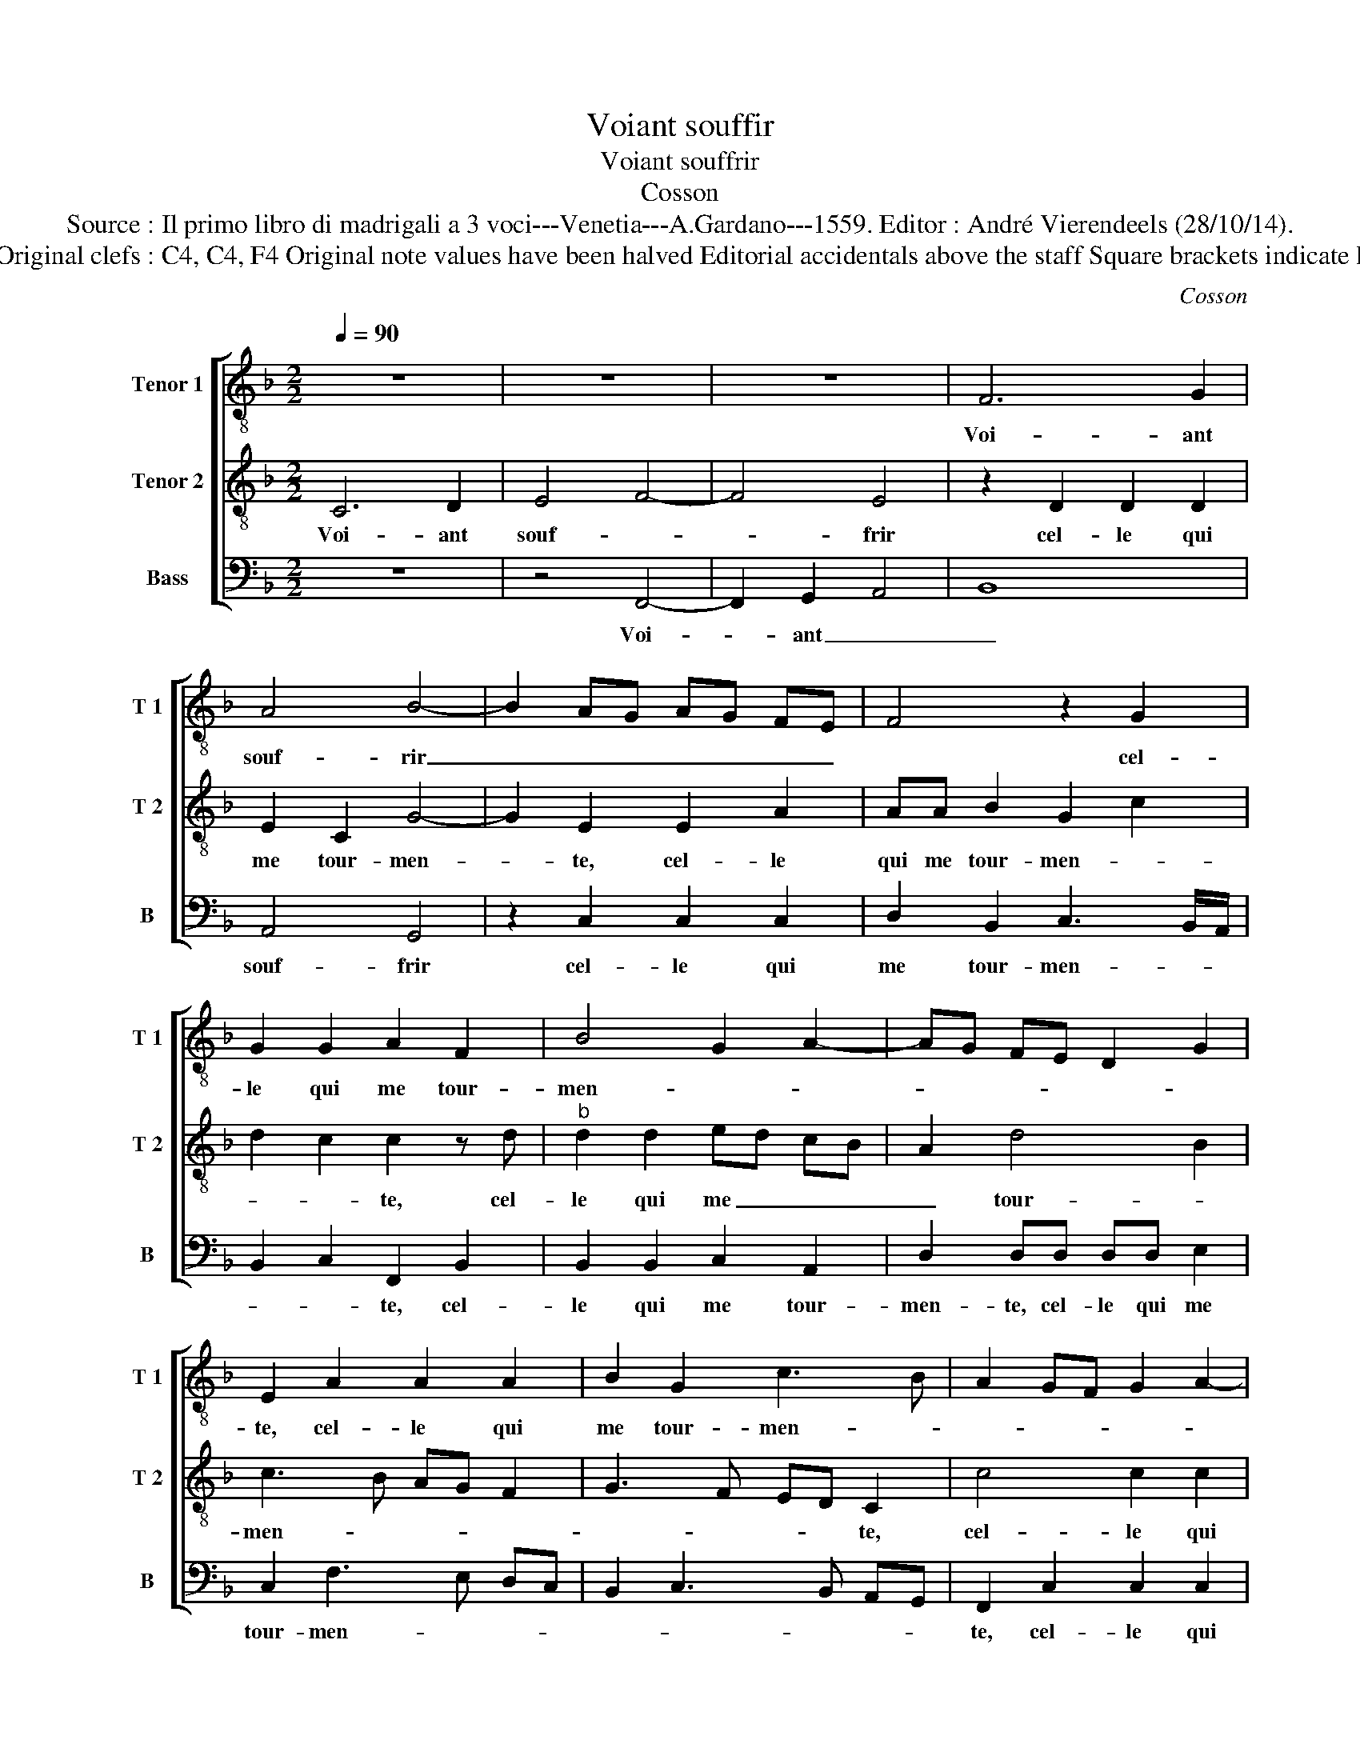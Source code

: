 X:1
T:Voiant souffir
T:Voiant souffrir
T:Cosson
T:Source : Il primo libro di madrigali a 3 voci---Venetia---A.Gardano---1559. Editor : André Vierendeels (28/10/14).
T:Notes : Original clefs : C4, C4, F4 Original note values have been halved Editorial accidentals above the staff Square brackets indicate ligatures
C:Cosson
%%score [ 1 2 3 ]
L:1/8
Q:1/4=90
M:2/2
K:F
V:1 treble-8 nm="Tenor 1" snm="T 1"
V:2 treble-8 nm="Tenor 2" snm="T 2"
V:3 bass nm="Bass" snm="B"
V:1
 z8 | z8 | z8 | F6 G2 | A4 B4- | B2 AG AG FE | F4 z2 G2 | G2 G2 A2 F2 | B4 G2 A2- | AG FE D2 G2 | %10
w: |||Voi- ant|souf- rir|_ _ _ _ _ _ _|* cel-|le qui me tour-|men- * *||
 E2 A2 A2 A2 | B2 G2 c3 B | A2 GF G2 A2- | AG F3 E/D/ E2 | F4 z2 F2 | E2 D2 FE FG | A2 B4 AG | %17
w: te, cel- le qui|me tour- men- *|||te, iay|ou- bli- e _ _ _|_ mon _ _|
 F4 z2 A2 | A2 A2 G2 F2 | E2 G2 FE FG | A4 A2 B2- | B2 A4 G2 | A4 z2 A2- | A2 G2 F4 | E4 z2 G2 | %25
w: mal pour|con- so- ler le|sien, pour con- * * *|* so- ler|_ le _|sien car|_ son en-|nuy plus|
 G2 G2 F2 D2 | F4 E4- | E2 DC D4 | C8- | C8 | z2 C2 C2 C2 | F4 G4 | A4 B4- | B2 AG AG FE | %34
w: fort me con- ten-|||te|_|que cel- luy|la _|_ _||
 F4 z2 G2 | G2 G2 A2 F2 | B4 G2 A2- | AG FE D2 G2 | E2 A2 A2 A2 | B2 G2 c3 B | A2 GF G2 A2- | %41
w: * que|pour el- le sous-|tien, _ _|_ _ _ _ _ _|* que pour el-|le sous- tien _|_ _ _ _ _|
 AG F4 E2 | F2 C2 C2 C2 | F4 G4 | A4 B4- | B2 AG AG FE | F4 z2 G2 | G2 G2 A2 F2 | B4 G2 A2- | %49
w: |* que cel- luy|la _|_ _||* que|pour el- le sous-|tien, _ _|
 AG FE D2 G2 |"^-natural" E2 A2 A2 A2 | B2 G2 c3 B | A2 GF G2 A2- | AG F4 E2 | F8 |] %55
w: _ _ _ _ _ _|* que pour el-|le sous- tien, _|_ _ _ _ sous-||tien.|
V:2
 C6 D2 | E4 F4- | F4 E4 | z2 D2 D2 D2 | E2 C2 G4- | G2 E2 E2 A2 | AA B2 G2 c2 | d2 c2 c2 z d | %8
w: Voi- ant|souf- *|* frir|cel- le qui|me tour- men-|* te, cel- le|qui me tour- men- *|* * te, cel-|
"^b" d2 d2 ed cB | A2 d4 B2 | c3 B AG F2 | G3 F ED C2 | c4 c2 c2 | A2 B2 G4 | F2 c2 B2 A2 | %15
w: le qui me _ _ _|_ tour- *|men- * * * *|* * * * te,|cel- le qui|me tour- men-|te, iay ou- bli-|
 c2 d2 c2 B2 | c2 d4 cB | A4 z4 | z8 | z4 z2 F2- | F2 E2 F4- | F2 F2 E2 D2 | E2 FG AB c2- | %23
w: e mon mal _|_ _ _ _|||pour-|_ _ con-|* so- ler le|sien, car _ _ _ _|
"^b" cd e3 d d2- | d2 cB c4 | z2 d2 d2 d2 | c2 A2 c2 GA | BG c4 B2 | c3 B A2 G2- | GF F4 E2 | %30
w: _ _ son _ en-|* * * nuy|plus fort me|con- * ten- * *||||
 F2 c2 cB AG | AG FE D4 | E2 F2 G4- | G2 E2 E2 A2 | AA B2 G2 c2 | d2 c2 c2 z d |"^b" d2 d2 ed cB | %37
w: te, me con- * * *|* * * * ten-|te que cel-|* luy la que|pour el- le sous- *|* * tien, que|pour el- le _ _ _|
 A2 d4 B2 | c3 B AG F2 | G3 F ED C2 | c4 c2 c2 | A2 B2 G4 | F2 c3 B AG | AG FE D4 | E2 F2 G4- | %45
w: _ sous- *|tien, _ _ _ _|_ _ _ _ _|que pour el-|le sous- *|tien, sous- * * *|tien, _ _ _ _|_ que cel-|
 G2 E2 E2 A2 | AA B2 G2 c2 | d2 c2 c2 z d |"^b" d2 d2 ed cB | A2 d4 B2 | c3 B AG F2 | G3 F ED C2 | %52
w: * luy la que|pour el- le sous- *|* * tien, que|pour el- le _ _ _|_ sous- *|tien, _ _ _ _|_ _ _ _ _|
 c4 c2 c2 | A2 B2 G4 | F8 |] %55
w: que pour el-|le sous- *|tien.|
V:3
 z8 | z4 F,,4- | F,,2 G,,2 A,,4 | B,,8 | A,,4 G,,4 | z2 C,2 C,2 C,2 | D,2 B,,2 C,3 B,,/A,,/ | %7
w: |Voi-|* ant _|_|souf- frir|cel- le qui|me tour- men- * *|
 B,,2 C,2 F,,2 B,,2 | B,,2 B,,2 C,2 A,,2 | D,2 D,D, D,D, E,2 | C,2 F,3 E, D,C, | %11
w: * * te, cel-|le qui me tour-|men- te, cel- le qui me|tour- men- * * *|
 B,,2 C,3 B,, A,,G,, | F,,2 C,2 C,2 C,2 | D,3 B,, C,4 | F,,4 z4 | z4 z2 B,,2 | A,,2 G,,2 B,,2 C,2 | %17
w: |te, cel- le qui|me tour- men-|te,|iay|ou- bli- e mon|
 D,2 D,4 D,2 | D,2 C,2 B,,2 A,,2 | C,2 B,,A,, B,,C, D,2- | D,2 C,2 D,2 D,2 | D,2 D,2 C,2 B,,2 | %22
w: mal pour con-|so- ler le sien,|le _ _ _ _ _|_ _ sien, pour|con- so- ler le|
 A,,2 D,4 A,,2 | C,4 D,4 | A,,2 C,2 C,2 C,2 | B,,2 G,,2 B,,4 | A,,2 F,,G,, A,,B,, C,2 | G,,8 | %28
w: sien, car son|en- *|nuy plus fort me|con- * ten-||te,|
 z2 C,2 C,2 C,2 | A,,2 F,,2 C,4 | F,,4 z2 F,,2 | F,,2 F,,2 B,,4 | A,,4 G,,4 | z2 C,2 C,2 C,2 | %34
w: plus fort me|con- * ten-|te que|cel- luy la|_ _|que pour el-|
 D,2 B,,2 C,3 B,,/A,,/ | B,,2 C,2 F,,2 B,,2 | B,,2 B,,2 C,2 A,,2 | D,2 z D, D,D, _E,2 | %38
w: le sous- tien, _ _|_ _ _ _||* que pour el- le|
 C,2 F,3 E, D,C, | B,,2 C,3 B,, A,,G,, | F,,2 C,2 C,2 C,2 | D,2 B,,2 C,4 | F,,4 z2 F,,2 | %43
w: sous- tien, _ _ _|_ _ _ _ _|* que pour el-|le sous- *|tien,- que|
 F,,2 F,,2 B,,4 | A,,4 G,,4 | z2 C,2 C,2 C,2 | D,2 B,,2 C,3 B,,/A,,/ | B,,2 C,2 F,,2 B,,2 | %48
w: cel- luy la|_ _|que * el-|le sous- tien, _ _|_ _ _ que|
 B,,2 B,,2 C,2 A,,2 | D,2 z D, D,D, _E,2 | C,2 F,3 E, D,C, | B,,2 C,3 B,, A,,G,, | %52
w: pour el- le sous-|tien, que pour el- le|sous- tien, _ _ _|_ _ _ _ _|
 F,,2 C,2 C,2 C,2 | D,2 B,,2 C,4 | F,,8 |] %55
w: * que pour el-|le sous- *|tien|

